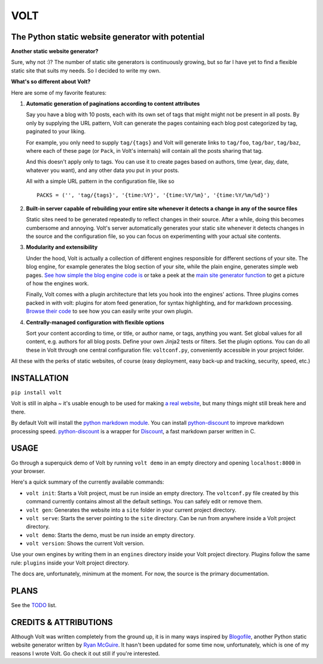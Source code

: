 ====
VOLT
====

--------------------------------------------------
The Python static website generator with potential
--------------------------------------------------

**Another static website generator?**

Sure, why not :)? The number of static site generators is continuously
growing, but so far I have yet to find a flexible static site that suits my
needs. So I decided to write my own.

**What's so different about Volt?**

Here are some of my favorite features:

1. **Automatic generation of paginations according to content attributes**

   Say you have a blog with 10 posts, each with its own set of tags that might
   might not be present in all posts. By only by supplying the URL pattern,
   Volt can generate the pages containing each blog post  categorized by tag,
   paginated to your liking.

   For example, you only need to supply ``tag/{tags}`` and Volt will generate
   links to ``tag/foo``, ``tag/bar``, ``tag/baz``, where each of these page
   (or ``Pack``, in Volt's internals) will contain all the posts sharing that tag.

   And this doesn't apply only to tags. You can use it to create pages based on
   authors, time (year, day, date, whatever you want), and any other data you
   put in your posts. 

   All with a simple URL pattern in the configuration file, like so ::

       PACKS = ('', 'tag/{tags}', '{time:%Y}', '{time:%Y/%m}', '{time:%Y/%m/%d}')


2. **Built-in server capable of rebuilding your entire site whenever it detects a
   change in any of the source files**

   Static sites need to be generated repeatedly to reflect changes in their source.
   After a while, doing this becomes cumbersome and annoying. Volt's server
   automatically generates your static site whenever it detects changes in the
   source and the configuration file, so you can focus on experimenting with your
   actual site contents.


3. **Modularity and extensibility**

   Under the hood, Volt is actually a collection of different engines
   responsible for different sections of your site. The blog engine, for
   example generates the blog section of your site, while the plain engine,
   generates simple web pages. `See how simple the blog engine code is
   <http://github.com/bow/volt/blob/master/volt/engine/builtins/blog.py>`_ 
   or take a peek at the `main site generator function 
   <http://github.com/bow/volt/blob/master/volt/gen.py>`_ to get a picture of
   how the engines work.
  
   Finally, Volt comes with a plugin architecture that lets you hook into the
   engines' actions. Three plugins comes packed in with volt: plugins for
   atom feed generation, for syntax highlighting, and for markdown processing. 
   `Browse their code 
   <http://github.com/bow/volt/tree/master/volt/plugin/builtins>`_ 
   to see how you can easily write your own plugin.



4. **Centrally-managed configuration with flexible options**

   Sort your content according to time, or title, or author name, or tags,
   anything you want. Set global values for all content, e.g. authors for all
   blog posts. Define your own Jinja2 tests or filters. Set the plugin options.
   You can do all these in Volt through one central configuration file: 
   ``voltconf.py``, conveniently accessible in your project folder.


All these with the perks of static websites, of course (easy deployment,
easy back-up and tracking, security, speed, etc.)


------------
INSTALLATION
------------

``pip install volt``

Volt is still in alpha ~ it's usable enough to be used for making 
`a real website <http://bow.web.id>`_, but many things might still break
here and there.

By default Volt will install the `python markdown module 
<http://freewisdom.org/projects/python-markdown/Installation>`_. You can
install `python-discount <http://github.com/trapeze/python-discount>`_ to
improve markdown processing speed. `python-discount 
<http://github.com/trapeze/python-discount>`_ is a wrapper for `Discount
<http://www.pell.portland.or.us/~orc/Code/discount/>`_, a fast markdown
parser written in C.



-----
USAGE
-----

Go through a superquick demo of Volt by running ``volt demo`` in an empty
directory and opening ``localhost:8000`` in your browser.

Here's a quick summary of the currently available commands:

* ``volt init``: Starts a Volt project, must be run inside an empty directory.
  The ``voltconf.py`` file created by this command currently contains almost all
  the default settings. You can safely edit or remove them.

* ``volt gen``: Generates the website into a ``site`` folder in your current
  project directory.

* ``volt serve``: Starts the server pointing to the ``site`` directory. Can be
  run from anywhere inside a Volt project directory.

* ``volt demo``: Starts the demo, must be run inside an empty directory.

* ``volt version``: Shows the current Volt version.

Use your own engines by writing them in an ``engines`` directory inside your
Volt project directory. Plugins follow the same rule: ``plugins`` inside your
Volt project directory.

The docs are, unfortunately, minimum at the moment. For now, the source is the
primary documentation.

-----
PLANS
-----

See the `TODO <https://github.com/bow/volt/blob/master/TODO>`_ list.


----------------------
CREDITS & ATTRIBUTIONS
----------------------

Although Volt was written completely from the ground up, it is in many ways
inspired by `Blogofile <http://github.com/EnigmaCurry/blogofile>`_, another
Python static website generator written by 
`Ryan McGuire <http://github.com/EnigmaCurry/blogofile>`_. It hasn't been
updated for some time now, unfortunately, which is one of my reasons I wrote
Volt. Go check it out still if you're interested.
